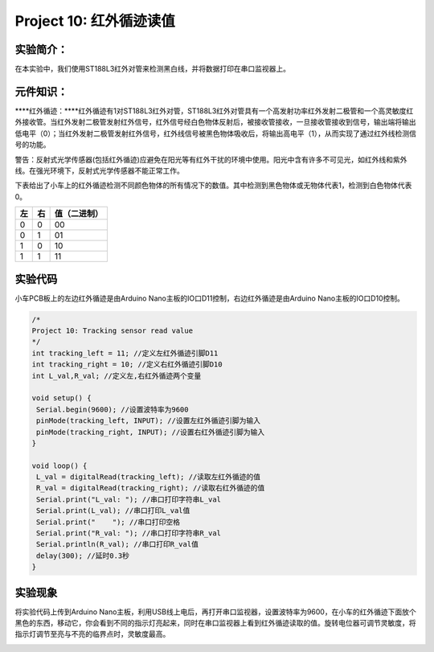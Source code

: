 Project 10: 红外循迹读值
========================

实验简介：
----------

在本实验中，我们使用ST188L3红外对管来检测黑白线，并将数据打印在串口监视器上。

元件知识：
----------

\****红外循迹：\****红外循迹有1对ST188L3红外对管，ST188L3红外对管具有一个高发射功率红外发射二极管和一个高灵敏度红外接收管。当红外发射二极管发射红外信号，红外信号经白色物体反射后，被接收管接收，一旦接收管接收到信号，输出端将输出低电平（0）；当红外发射二极管发射红外信号，红外线信号被黑色物体吸收后，将输出高电平（1），从而实现了通过红外线检测信号的功能。

|image-20230701141513611|

警告：反射式光学传感器(包括红外循迹)应避免在阳光等有红外干扰的环境中使用。阳光中含有许多不可见光，如红外线和紫外线。在强光环境下，反射式光学传感器不能正常工作。

下表给出了小车上的红外循迹检测不同颜色物体的所有情况下的数值。其中检测到黑色物体或无物体代表1，检测到白色物体代表0。

== == ============
左 右 值（二进制）
== == ============
0  0  00
0  1  01
1  0  10
1  1  11
== == ============

实验代码
--------

小车PCB板上的左边红外循迹是由Arduino
Nano主板的IO口D11控制，右边红外循迹是由Arduino Nano主板的IO口D10控制。

.. code:: c++

   /*
   Project 10: Tracking sensor read value
   */ 
   int tracking_left = 11; //定义左红外循迹引脚D11
   int tracking_right = 10; //定义右红外循迹引脚D10
   int L_val,R_val; //定义左,右红外循迹两个变量

   void setup() {
    Serial.begin(9600); //设置波特率为9600
    pinMode(tracking_left, INPUT); //设置左红外循迹引脚为输入
    pinMode(tracking_right, INPUT); //设置右红外循迹引脚为输入
   }

   void loop() {
    L_val = digitalRead(tracking_left); //读取左红外循迹的值
    R_val = digitalRead(tracking_right); //读取右红外循迹的值
    Serial.print("L_val: "); //串口打印字符串L_val
    Serial.print(L_val); //串口打印L_val值
    Serial.print("    "); //串口打印空格
    Serial.print("R_val: "); //串口打印字符串R_val
    Serial.println(R_val); //串口打印R_val值
    delay(300); //延时0.3秒
   }

实验现象
--------

将实验代码上传到Arduino
Nano主板，利用USB线上电后，再打开串口监视器，设置波特率为9600，在小车的红外循迹下面放个黑色的东西，移动它，你会看到不同的指示灯亮起来，同时在串口监视器上看到红外循迹读取的值。旋转电位器可调节灵敏度，将指示灯调节至亮与不亮的临界点时，灵敏度最高。

|image-20230701114014751|

.. |image-20230701141513611| image:: ./img/72ea28d3025cb43be4960a0d7415275b.png
.. |image-20230701114014751| image:: ./img/52d5146feff9ff8d89320f40e9acf7d9.png
